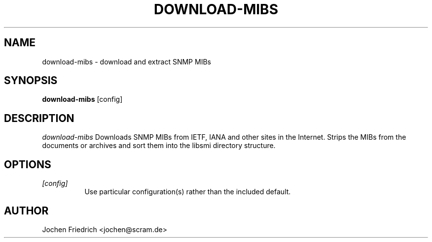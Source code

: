 .\" /***********************************************************
.\"     Copyright 2009 Jochen Friedrich <jochen@scram.de>
.\"
.\"                       All Rights Reserved
.\"
.\" Permission to use, copy, modify, and distribute this software and its
.\" documentation for any purpose and without fee is hereby granted,
.\" provided that the above copyright notice appear in all copies and that
.\" both that copyright notice and this permission notice appear in
.\" supporting documentation.
.\" ******************************************************************/
.TH DOWNLOAD-MIBS 1 "download-mibs 1.0"
.SH NAME
download-mibs \- download and extract SNMP MIBs
.SH SYNOPSIS
.B download-mibs
[config]
.SH DESCRIPTION
.I download-mibs
Downloads SNMP MIBs from IETF, IANA and other sites in the Internet. Strips
the MIBs from the documents or archives and sort them into the libsmi
directory structure.
.SH OPTIONS
.TP 8
.B \fI[config]\fB
Use particular configuration(s) rather than the included default.
.SH AUTHOR
Jochen Friedrich <jochen@scram.de>
